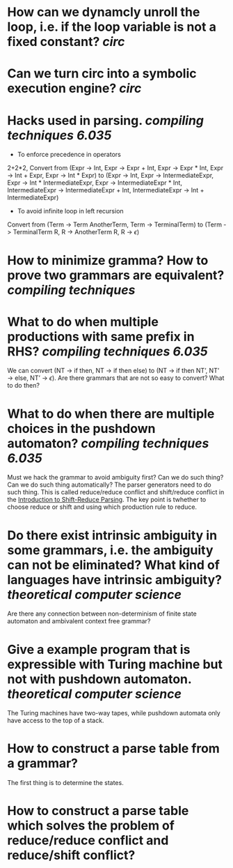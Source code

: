 * How can we dynamcly unroll the loop, i.e. if the loop variable is not a fixed constant? [[circ]]
* Can we turn circ into a symbolic execution engine? [[circ]]
* Hacks used in parsing. [[compiling techniques]] [[6.035]] 
+ To enforce precedence in operators
2+2*2, Convert from (Expr -> Int, Expr -> Expr + Int, Expr -> Expr * Int, Expr -> Int + Expr, Expr -> Int * Expr) to (Expr -> Int, Expr -> IntermediateExpr, Expr -> Int * IntermediateExpr, Expr -> IntermediateExpr * Int, IntermediateExpr -> IntermediateExpr + Int, IntermediateExpr -> Int + IntermediateExpr)
+ To avoid infinite loop in left recursion
Convert from (Term -> Term AnotherTerm, Term -> TerminalTerm) to (Term -> TerminalTerm R, R -> AnotherTerm R, R -> \(\epsilon\))
* How to minimize gramma? How to prove two grammars are equivalent? [[compiling techniques]]
* What to do when multiple productions with same prefix in RHS? [[compiling techniques]] [[6.035]] 
We can convert (NT → if then, NT → if then else) to (NT → if then NT’, NT’ → else, NT’ → \(\epsilon\)). Are there grammars that are not so easy to convert? What to do then?
* What to do when there are multiple choices in the pushdown automaton? [[compiling techniques]] [[6.035]]
Must we hack the grammar to avoid ambiguity first? Can we do such thing? Can we do such thing automatically? The parser generators need to do such thing.
This is called reduce/reduce conflict and shift/reduce conflict in the [[https://raw.githubusercontent.com/6035/sp22/main/materials/lecture/lec04-f19-shift-reduce-parsing.pdf][Introduction to Shift-Reduce Parsing]]. The key point is twhether to choose reduce or shift and using which production rule to reduce.
* Do there exist intrinsic ambiguity in some grammars, i.e. the ambiguity can not be eliminated? What kind of languages have intrinsic ambiguity? [[theoretical computer science]]
Are there any connection between non-determinism of finite state automaton and ambivalent context free grammar?
* Give a example program that is expressible with Turing machine but not with pushdown automaton. [[theoretical computer science]] 
The Turing machines have two-way tapes, while pushdown automata only have access to the top of a stack.
* How to construct a parse table from a grammar?
The first thing is to determine the states.
* How to construct a parse table which solves the problem of reduce/reduce conflict and reduce/shift conflict?